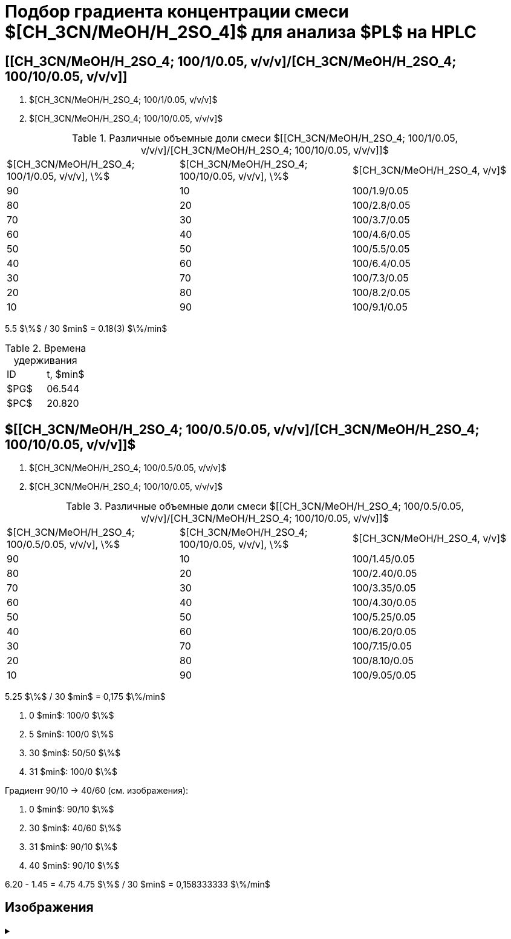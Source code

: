 = Подбор градиента концентрации смеси $[CH_3CN/MeOH/H_2SO_4]$ для анализа $PL$ на HPLC
:nofooter:

== [[CH_3CN/MeOH/H_2SO_4; 100/1/0.05, v/v/v]/[CH_3CN/MeOH/H_2SO_4; 100/10/0.05, v/v/v]]

1. $[CH_3CN/MeOH/H_2SO_4; 100/1/0.05, v/v/v]$
2. $[CH_3CN/MeOH/H_2SO_4; 100/10/0.05, v/v/v]$

.Различные объемные доли смеси $[[CH_3CN/MeOH/H_2SO_4; 100/1/0.05, v/v/v]/[CH_3CN/MeOH/H_2SO_4; 100/10/0.05, v/v/v]]$
[cols="3*"]
|===
|$[CH_3CN/MeOH/H_2SO_4; 100/1/0.05, v/v/v], \%$|$[CH_3CN/MeOH/H_2SO_4; 100/10/0.05, v/v/v], \%$|$[CH_3CN/MeOH/H_2SO_4, v/v]$
|90|10|100/1.9/0.05
|80|20|100/2.8/0.05
|70|30|100/3.7/0.05
|60|40|100/4.6/0.05
|50|50|100/5.5/0.05
|40|60|100/6.4/0.05
|30|70|100/7.3/0.05
|20|80|100/8.2/0.05
|10|90|100/9.1/0.05
|===

5.5 $\%$ / 30 $min$ = 0.18(3) $\%/min$

.Времена удерживания
[cols="2*"]
|===
|ID|t, $min$
|$PG$|06.544
|$PC$|20.820
|===

== $[[CH_3CN/MeOH/H_2SO_4; 100/0.5/0.05, v/v/v]/[CH_3CN/MeOH/H_2SO_4; 100/10/0.05, v/v/v]]$

1. $[CH_3CN/MeOH/H_2SO_4; 100/0.5/0.05, v/v/v]$
2. $[CH_3CN/MeOH/H_2SO_4; 100/10/0.05, v/v/v]$

.Различные объемные доли смеси $[[CH_3CN/MeOH/H_2SO_4; 100/0.5/0.05, v/v/v]/[CH_3CN/MeOH/H_2SO_4; 100/10/0.05, v/v/v]]$
[cols="3*"]
|===
|$[CH_3CN/MeOH/H_2SO_4; 100/0.5/0.05, v/v/v], \%$|$[CH_3CN/MeOH/H_2SO_4; 100/10/0.05, v/v/v], \%$|$[CH_3CN/MeOH/H_2SO_4, v/v]$
|90|10|100/1.45/0.05
|80|20|100/2.40/0.05
|70|30|100/3.35/0.05
|60|40|100/4.30/0.05
|50|50|100/5.25/0.05
|40|60|100/6.20/0.05
|30|70|100/7.15/0.05
|20|80|100/8.10/0.05
|10|90|100/9.05/0.05
|===

5.25 $\%$ / 30 $min$ = 0,175 $\%/min$

1. 0 $min$: 100/0 $\%$
2. 5 $min$: 100/0 $\%$
3. 30 $min$: 50/50 $\%$
4. 31 $min$: 100/0 $\%$

Градиент 90/10 -> 40/60 (см. изображения):

1. 0 $min$: 90/10 $\%$
2. 30 $min$: 40/60 $\%$
3. 31 $min$: 90/10 $\%$
4. 40 $min$: 90/10 $\%$

6.20 - 1.45 = 4.75
4.75 $\%$ / 30 $min$ = 0,158333333 $\%/min$

== Изображения

.{empty}
[%collapsible]
====
[cols="2*", frame=none, grid=none]
|===
|image:images/20240319_170259.jpg[]
|image:images/20240319_173050.jpg[]
|===
====
